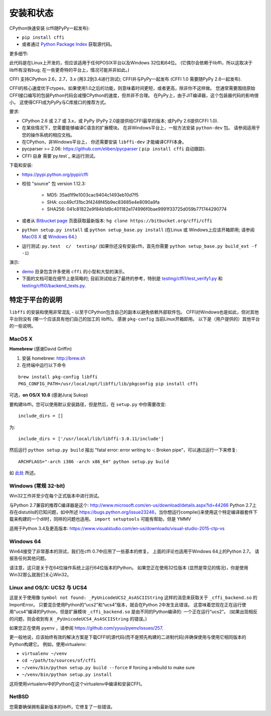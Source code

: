 =======================================================
安装和状态
=======================================================

CPython快速安装 (cffi随PyPy一起发布):

* ``pip install cffi``

* 或者通过 `Python Package Index`__ 获取源代码。

.. __: http://pypi.python.org/pypi/cffi

更多细节:

此代码是在Linux上开发的，但应该适用于任何POSIX平台以及Windows 32位和64位。  (它偶尔会依赖于libffi，所以这取决于libffi有没有bug; 在一些更奇特的平台上，情况可能并非如此。)

CFFI 支持CPython 2.6，2.7，3.x (用3.2到3.4进行测试); CFFI并与PyPy一起发布 (CFFI 1.0 需要随PyPy 2.6一起发布).

CFFI的核心速度优于ctypes，如果使用1.0之后的功能，则意味着时间更短，或者更高，除非你不这样做。  您通常需要围绕原始CFFI接口编写的包装Python代码会减慢CPython的速度，但并非不合理。  在PyPy上，由于JIT编译器，这个包装器代码的影响很小。 这使得CFFI成为PyPy与C库接口的推荐方式。

要求:

* CPython 2.6 或 2.7 或 3.x，或 PyPy 
  (PyPy 2.0是提供给CFFI最早的版本; 或PyPy 2.6提供CFFI 1.0).

* 在某些情况下，您需要能够编译C语言的扩展模块。
  在非Windows平台上，一般方法安装 ``python-dev`` 包。 请参阅适用于您的操作系统的相应文档。

* 在CPython，非Windows平台上，
  你还需要安装 ``libffi-dev`` 才能编译CFFI本身。

* pycparser >= 2.06: https://github.com/eliben/pycparser 
  ( ``pip install cffi`` 自动跟踪).

* CFFI 自身 需要`py.test`_ 来运行测试。

.. _`py.test`: http://pypi.python.org/pypi/pytest

下载和安装:

* https://pypi.python.org/pypi/cffi

* 校验 "source" 包 version 1.12.3:

   - MD5: 35ad1f9e1003cac9404c1493eb10d7f5

   - SHA: ccc49cf31bc3f4248f45b9ec83685e4e8090a9fa

   - SHA256: 041c81822e9f84b1d9c401182e174996f0bae9991f33725d059b771744290774

* 或者从 `Bitbucket page`_ 页面获取最新版本:
  ``hg clone https://bitbucket.org/cffi/cffi``

* ``python setup.py install`` 或 ``python setup_base.py install``
  (在Linux 或 Windows上应该开箱即用; 请参阅
  `MacOS X`_ 或 `Windows 64`_.)

* 运行测试: ``py.test  c/  testing/`` (如果你还没有安装cffi，首先你需要 ``python setup_base.py build_ext -f
  -i``)

.. _`Bitbucket page`: https://bitbucket.org/cffi/cffi

演示:

* `demo`_ 目录包含许多使用 ``cffi`` 的小型和大型的演示。

* 下面的文档可能在细节上是简略的; 目前测试给出了最终的参考，特别是
  `testing/cffi1/test_verify1.py`_ 和 `testing/cffi0/backend_tests.py`_.

.. _`demo`: https://bitbucket.org/cffi/cffi/src/default/demo
.. _`testing/cffi1/test_verify1.py`: https://bitbucket.org/cffi/cffi/src/default/testing/cffi1/test_verify1.py
.. _`testing/cffi0/backend_tests.py`: https://bitbucket.org/cffi/cffi/src/default/testing/cffi0/backend_tests.py


特定于平台的说明
------------------------------

``libffi`` 的安装和使用非常混乱 - 以至于CPython包含自己的副本以避免依赖外部软件包。
CFFI对Windows也是如此，但对其他平台则没有 (哪一个应该具有他们自己的加工的 libffi)。
感谢 ``pkg-config`` 当前Linux开箱即用。 以下是（用户提供的）其他平台的一些说明。


MacOS X
+++++++

**Homebrew** (感谢David Griffin)

1) 安装 homebrew: http://brew.sh

2) 在终端中运行以下命令

::

    brew install pkg-config libffi
    PKG_CONFIG_PATH=/usr/local/opt/libffi/lib/pkgconfig pip install cffi


可选，**on OS/X 10.6** (感谢Juraj Sukop)

要构建libffi，您可以使用默认安装路径，但是然后，在
``setup.py`` 中你需要改变::

    include_dirs = []

为::

    include_dirs = ['/usr/local/lib/libffi-3.0.11/include']

然后运行 ``python setup.py build`` 报出 "fatal error: error writing to -: Broken pipe"，可以通过运行一下来修复::

    ARCHFLAGS="-arch i386 -arch x86_64" python setup.py build

如 此处_ 所述。

.. _此处: http://superuser.com/questions/259278/python-2-6-1-pycrypto-2-3-pypi-package-broken-pipe-during-build


Windows (常规 32-bit)
++++++++++++++++++++++++

Win32工作并至少在每个正式版本中进行测试。

与Python 2.7兼容的推荐C编译器是这个:
http://www.microsoft.com/en-us/download/details.aspx?id=44266
Python 2.7上存在distutils的已知问题，如中所述 https://bugs.python.org/issue23246，当你想运行compile()来使用这个特定编译器套件下载来构建的一个dll时，同样的问题也适用。 
``import setuptools`` 可能有帮助，但是 YMMV

适用于Python 3.4及更高版本:
https://www.visualstudio.com/en-us/downloads/visual-studio-2015-ctp-vs


Windows 64
++++++++++

Win64接受了非常基本的测试，我们在cffi 0.7中应用了一些基本的修复。 上面的评论也适用于Windows 64上的Python 2.7。 请报告任何其他问题。

请注意，这只是关于在64位操作系统上运行64位版本的Python。 如果您正在使用32位版本 (显然是常见的情况)，你是使用Win32那么就我们关心Win32。

.. _`issue 9`: https://bitbucket.org/cffi/cffi/issue/9
.. _`Python issue 7546`: http://bugs.python.org/issue7546


Linux and OS/X: UCS2 与 UCS4
++++++++++++++++++++++++++++++++

这是关于使用像 ``Symbol not found: _PyUnicodeUCS2_AsASCIIString`` 这样的消息来获取关于 ``_cffi_backend.so`` 的ImportError。 只要混合使用Python的“ucs2”和“ucs4”版本，就会在Python 2中发生此错误。  这意味着您现在正在运行使用“ucs4”编译的Python，但是扩展模块 ``_cffi_backend.so`` 是由不同的Python编译的: 一个正在运行“ucs2”。 (如果出现相反的问题，则会收到有关 ``_PyUnicodeUCS4_AsASCIIString`` 的错误。)

如果您正在使用 ``pyenv`` ，请参阅
https://github.com/yyuu/pyenv/issues/257.

更一般地说，应该始终有效的解决方案是下载CFFI的源代码(而不是预先构建的二进制代码)并确保使用与使用它相同版本的Python构建它。
例如，使用virtualenv:

* ``virtualenv ~/venv``

* ``cd ~/path/to/sources/of/cffi``

* ``~/venv/bin/python setup.py build --force`` # forcing a rebuild to
  make sure

* ``~/venv/bin/python setup.py install``

这将使用virtualenv中的Python在这个virtualenv中编译和安装CFFI。


NetBSD
++++++

您需要确保拥有最新版本的libffi，它修复了一些错误。
